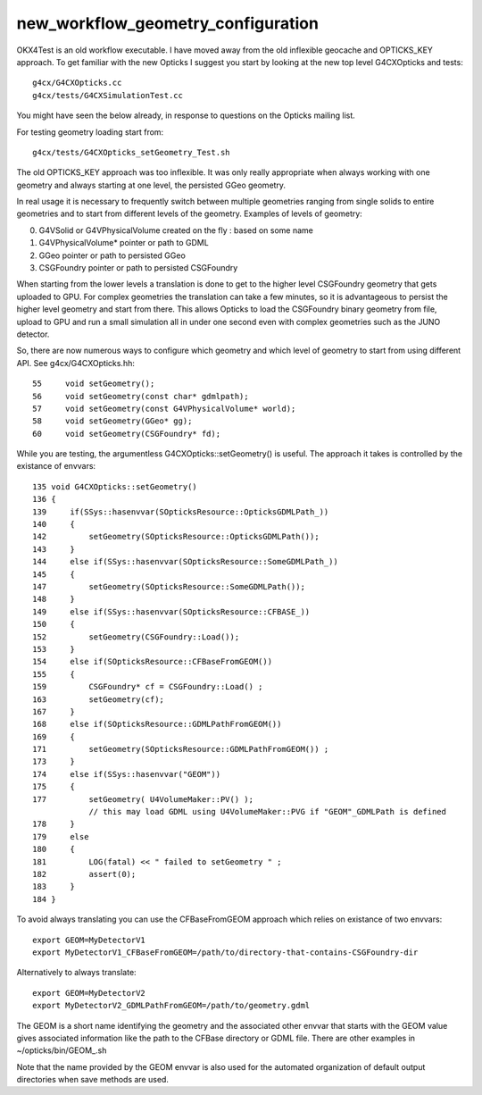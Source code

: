 new_workflow_geometry_configuration
=====================================


OKX4Test is an old workflow executable.  I have moved away from the
old inflexible geocache and OPTICKS_KEY approach. 
To get familiar with the new Opticks
I suggest you start by looking at the new top level G4CXOpticks and tests::

   g4cx/G4CXOpticks.cc
   g4cx/tests/G4CXSimulationTest.cc

You might have seen the below already, in response
to questions on the Opticks mailing list.


For testing geometry loading start from::

  g4cx/tests/G4CXOpticks_setGeometry_Test.sh

The old OPTICKS_KEY approach was too inflexible. It was only really
appropriate when always working with one geometry and always
starting at one level, the persisted GGeo geometry.

In real usage it is necessary to frequently switch between multiple geometries
ranging from single solids to entire geometries and to start from
different levels of the geometry. Examples of levels of geometry:

0. G4VSolid or G4VPhysicalVolume created on the fly : based on some name
1. G4VPhysicalVolume* pointer or path to GDML
2. GGeo pointer or path to persisted GGeo
3. CSGFoundry pointer or path to persisted CSGFoundry

When starting from the lower levels a translation is done to get to the
higher level CSGFoundry geometry that gets uploaded to GPU.
For complex geometries the translation can take a few minutes, 
so it is advantageous to persist the higher level geometry and start from there.
This allows Opticks to load the CSGFoundry binary geometry from file,
upload to GPU and run a small simulation all in under one second even 
with complex geometries such as the JUNO detector.

So, there are now numerous ways to configure which geometry and which
level of geometry to start from using different API. See g4cx/G4CXOpticks.hh::

    55     void setGeometry();
    56     void setGeometry(const char* gdmlpath);
    57     void setGeometry(const G4VPhysicalVolume* world);
    58     void setGeometry(GGeo* gg);
    60     void setGeometry(CSGFoundry* fd);

While you are testing, the argumentless G4CXOpticks::setGeometry() is useful.
The approach it takes is controlled by the existance of envvars::

   135 void G4CXOpticks::setGeometry()
   136 {
   139     if(SSys::hasenvvar(SOpticksResource::OpticksGDMLPath_))
   140     {   
   142         setGeometry(SOpticksResource::OpticksGDMLPath());
   143     }
   144     else if(SSys::hasenvvar(SOpticksResource::SomeGDMLPath_))
   145     {
   147         setGeometry(SOpticksResource::SomeGDMLPath());
   148     }
   149     else if(SSys::hasenvvar(SOpticksResource::CFBASE_))
   150     {
   152         setGeometry(CSGFoundry::Load());
   153     }
   154     else if(SOpticksResource::CFBaseFromGEOM())
   155     {
   159         CSGFoundry* cf = CSGFoundry::Load() ;
   163         setGeometry(cf);
   167     }
   168     else if(SOpticksResource::GDMLPathFromGEOM())
   169     {
   171         setGeometry(SOpticksResource::GDMLPathFromGEOM()) ;
   173     }
   174     else if(SSys::hasenvvar("GEOM"))
   175     {
   177         setGeometry( U4VolumeMaker::PV() );
               // this may load GDML using U4VolumeMaker::PVG if "GEOM"_GDMLPath is defined
   178     }
   179     else
   180     {
   181         LOG(fatal) << " failed to setGeometry " ;
   182         assert(0);
   183     }
   184 }

To avoid always translating you can use the CFBaseFromGEOM approach
which relies on existance of two envvars::

   export GEOM=MyDetectorV1
   export MyDetectorV1_CFBaseFromGEOM=/path/to/directory-that-contains-CSGFoundry-dir

Alternatively to always translate::

   export GEOM=MyDetectorV2
   export MyDetectorV2_GDMLPathFromGEOM=/path/to/geometry.gdml

The GEOM is a short name identifying the geometry
and the associated other envvar that starts with the GEOM value
gives associated information like the path to the CFBase directory or GDML file.
There are other examples in ~/opticks/bin/GEOM_.sh

Note that the name provided by the GEOM envvar is also used
for the automated organization of default output directories
when save methods are used.


